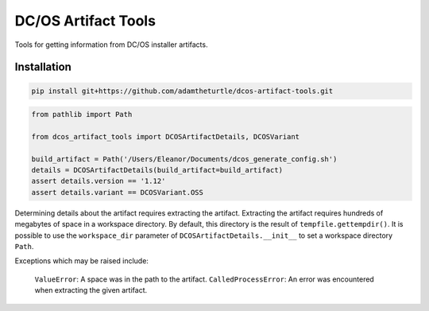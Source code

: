 DC/OS Artifact Tools
====================

Tools for getting information from DC/OS installer artifacts.

Installation
------------

.. code:: console

   pip install git+https://github.com/adamtheturtle/dcos-artifact-tools.git

.. code:: python

   from pathlib import Path

   from dcos_artifact_tools import DCOSArtifactDetails, DCOSVariant

   build_artifact = Path('/Users/Eleanor/Documents/dcos_generate_config.sh')
   details = DCOSArtifactDetails(build_artifact=build_artifact)
   assert details.version == '1.12'
   assert details.variant == DCOSVariant.OSS

Determining details about the artifact requires extracting the artifact.
Extracting the artifact requires hundreds of megabytes of space in a workspace directory.
By default, this directory is the result of ``tempfile.gettempdir()``.
It is possible to use the ``workspace_dir`` parameter of ``DCOSArtifactDetails.__init__`` to set a workspace directory ``Path``.

Exceptions which may be raised include:

    ``ValueError``: A space was in the path to the artifact.
    ``CalledProcessError``: An error was encountered when extracting the given artifact.